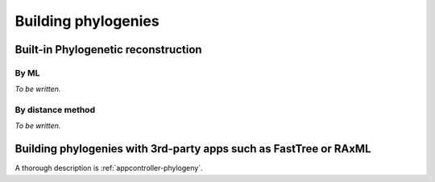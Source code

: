 ********************
Building phylogenies
********************

Built-in Phylogenetic reconstruction
====================================

By ML
-----

*To be written.*

By distance method
------------------

*To be written.*

Building phylogenies with 3rd-party apps such as FastTree or RAxML
==================================================================

A thorough description is :ref:`appcontroller-phylogeny`.
